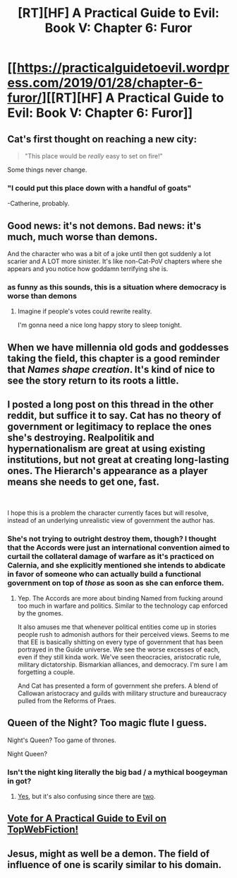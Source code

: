 #+TITLE: [RT][HF] A Practical Guide to Evil: Book V: Chapter 6: Furor

* [[https://practicalguidetoevil.wordpress.com/2019/01/28/chapter-6-furor/][[RT][HF] A Practical Guide to Evil: Book V: Chapter 6: Furor]]
:PROPERTIES:
:Author: Zayits
:Score: 61
:DateUnix: 1548651804.0
:DateShort: 2019-Jan-28
:END:

** Cat's first thought on reaching a new city:

#+begin_quote
  "This place would be /really/ easy to set on fire!"
#+end_quote

Some things never change.
:PROPERTIES:
:Author: GeeJo
:Score: 44
:DateUnix: 1548668388.0
:DateShort: 2019-Jan-28
:END:

*** "I could put this place down with a handful of goats"

-Catherine, probably.
:PROPERTIES:
:Author: Allian42
:Score: 14
:DateUnix: 1548695783.0
:DateShort: 2019-Jan-28
:END:


** Good news: it's not demons. Bad news: it's much, much worse than demons.

And the character who was a bit of a joke until then got suddenly a lot scarier and A LOT more sinister. It's like non-Cat-PoV chapters where she appears and you notice how goddamn terrifying she is.
:PROPERTIES:
:Author: TideofKhatanga
:Score: 36
:DateUnix: 1548654709.0
:DateShort: 2019-Jan-28
:END:

*** as funny as this sounds, this is a situation where democracy is worse than demons
:PROPERTIES:
:Author: magna-terra
:Score: 22
:DateUnix: 1548677207.0
:DateShort: 2019-Jan-28
:END:

**** Imagine if people's votes could rewrite reality.

I'm gonna need a nice long happy story to sleep tonight.
:PROPERTIES:
:Author: vimefer
:Score: 13
:DateUnix: 1548687325.0
:DateShort: 2019-Jan-28
:END:


** When we have millennia old gods and goddesses taking the field, this chapter is a good reminder that /Names shape creation/. It's kind of nice to see the story return to its roots a little.
:PROPERTIES:
:Author: cyberdsaiyan
:Score: 30
:DateUnix: 1548654926.0
:DateShort: 2019-Jan-28
:END:


** I posted a long post on this thread in the other reddit, but suffice it to say. Cat has no theory of government or legitimacy to replace the ones she's destroying. Realpolitik and hypernationalism are great at using existing institutions, but not great at creating long-lasting ones. The Hierarch's appearance as a player means she needs to get one, fast.

​

I hope this is a problem the character currently faces but will resolve, instead of an underlying unrealistic view of government the author has.
:PROPERTIES:
:Author: somerando11
:Score: 17
:DateUnix: 1548657100.0
:DateShort: 2019-Jan-28
:END:

*** She's not trying to outright destroy them, though? I thought that the Accords were just an international convention aimed to curtail the collateral damage of warfare as it's practiced on Calernia, and she explicitly mentioned she intends to abdicate in favor of someone who can actually build a functional government on top of /those/ as soon as she can enforce them.
:PROPERTIES:
:Author: Zayits
:Score: 26
:DateUnix: 1548664825.0
:DateShort: 2019-Jan-28
:END:

**** Yep. The Accords are more about binding Named from fucking around too much in warfare and politics. Similar to the technology cap enforced by the gnomes.

It also amuses me that whenever political entities come up in stories people rush to admonish authors for their perceived views. Seems to me that EE is basically shitting on every type of government that has been portrayed in the Guide universe. We see the worse excesses of each, even if they still kinda work. We've seen theocracies, aristocratic rule, military dictatorship. Bismarkian alliances, and democracy. I'm sure I am forgetting a couple.

And Cat has presented a form of government she prefers. A blend of Callowan aristocracy and guilds with military structure and bureaucracy pulled from the Reforms of Praes.
:PROPERTIES:
:Author: PotentiallySarcastic
:Score: 27
:DateUnix: 1548683168.0
:DateShort: 2019-Jan-28
:END:


** Queen of the Night? Too magic flute I guess.

Night's Queen? Too game of thrones.

Night Queen?
:PROPERTIES:
:Author: AStartlingStatement
:Score: 4
:DateUnix: 1548663909.0
:DateShort: 2019-Jan-28
:END:

*** Isn't the night king literally the big bad / a mythical boogeyman in got?
:PROPERTIES:
:Author: Locoleos
:Score: 1
:DateUnix: 1548675672.0
:DateShort: 2019-Jan-28
:END:

**** [[https://gameofthrones.fandom.com/wiki/Night_King][Yes]], but it's also confusing since there are [[https://gameofthrones.fandom.com/wiki/Night%27s_King][two]].
:PROPERTIES:
:Author: AStartlingStatement
:Score: 2
:DateUnix: 1548676108.0
:DateShort: 2019-Jan-28
:END:


** [[http://topwebfiction.com/vote.php?for=a-practical-guide-to-evil][Vote for A Practical Guide to Evil on TopWebFiction!]]
:PROPERTIES:
:Author: Zayits
:Score: 5
:DateUnix: 1548651831.0
:DateShort: 2019-Jan-28
:END:


** Jesus, might as well be a demon. The field of influence of one is scarily similar to his domain.
:PROPERTIES:
:Author: Allian42
:Score: 1
:DateUnix: 1548695716.0
:DateShort: 2019-Jan-28
:END:
